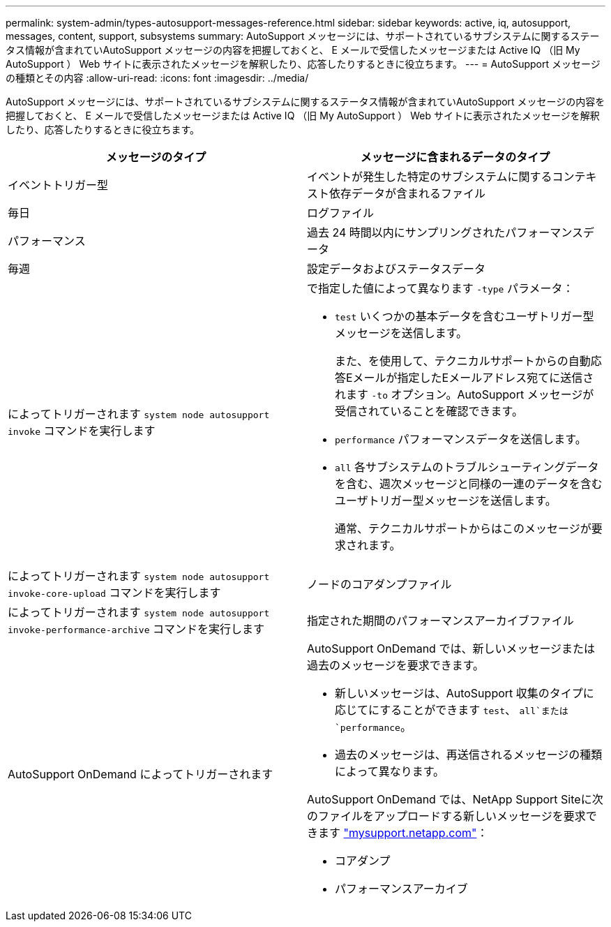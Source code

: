 ---
permalink: system-admin/types-autosupport-messages-reference.html 
sidebar: sidebar 
keywords: active, iq, autosupport, messages, content, support, subsystems 
summary: AutoSupport メッセージには、サポートされているサブシステムに関するステータス情報が含まれていAutoSupport メッセージの内容を把握しておくと、 E メールで受信したメッセージまたは Active IQ （旧 My AutoSupport ） Web サイトに表示されたメッセージを解釈したり、応答したりするときに役立ちます。 
---
= AutoSupport メッセージの種類とその内容
:allow-uri-read: 
:icons: font
:imagesdir: ../media/


[role="lead"]
AutoSupport メッセージには、サポートされているサブシステムに関するステータス情報が含まれていAutoSupport メッセージの内容を把握しておくと、 E メールで受信したメッセージまたは Active IQ （旧 My AutoSupport ） Web サイトに表示されたメッセージを解釈したり、応答したりするときに役立ちます。

|===
| メッセージのタイプ | メッセージに含まれるデータのタイプ 


 a| 
イベントトリガー型
 a| 
イベントが発生した特定のサブシステムに関するコンテキスト依存データが含まれるファイル



 a| 
毎日
 a| 
ログファイル



 a| 
パフォーマンス
 a| 
過去 24 時間以内にサンプリングされたパフォーマンスデータ



 a| 
毎週
 a| 
設定データおよびステータスデータ



 a| 
によってトリガーされます `system node autosupport invoke` コマンドを実行します
 a| 
で指定した値によって異なります `-type` パラメータ：

* `test` いくつかの基本データを含むユーザトリガー型メッセージを送信します。
+
また、を使用して、テクニカルサポートからの自動応答Eメールが指定したEメールアドレス宛てに送信されます `-to` オプション。AutoSupport メッセージが受信されていることを確認できます。

* `performance` パフォーマンスデータを送信します。
* `all` 各サブシステムのトラブルシューティングデータを含む、週次メッセージと同様の一連のデータを含むユーザトリガー型メッセージを送信します。
+
通常、テクニカルサポートからはこのメッセージが要求されます。





 a| 
によってトリガーされます `system node autosupport invoke-core-upload` コマンドを実行します
 a| 
ノードのコアダンプファイル



 a| 
によってトリガーされます `system node autosupport invoke-performance-archive` コマンドを実行します
 a| 
指定された期間のパフォーマンスアーカイブファイル



 a| 
AutoSupport OnDemand によってトリガーされます
 a| 
AutoSupport OnDemand では、新しいメッセージまたは過去のメッセージを要求できます。

* 新しいメッセージは、AutoSupport 収集のタイプに応じてにすることができます `test`、 `all`または `performance`。
* 過去のメッセージは、再送信されるメッセージの種類によって異なります。


AutoSupport OnDemand では、NetApp Support Siteに次のファイルをアップロードする新しいメッセージを要求できます http://mysupport.netapp.com/["mysupport.netapp.com"]：

* コアダンプ
* パフォーマンスアーカイブ


|===